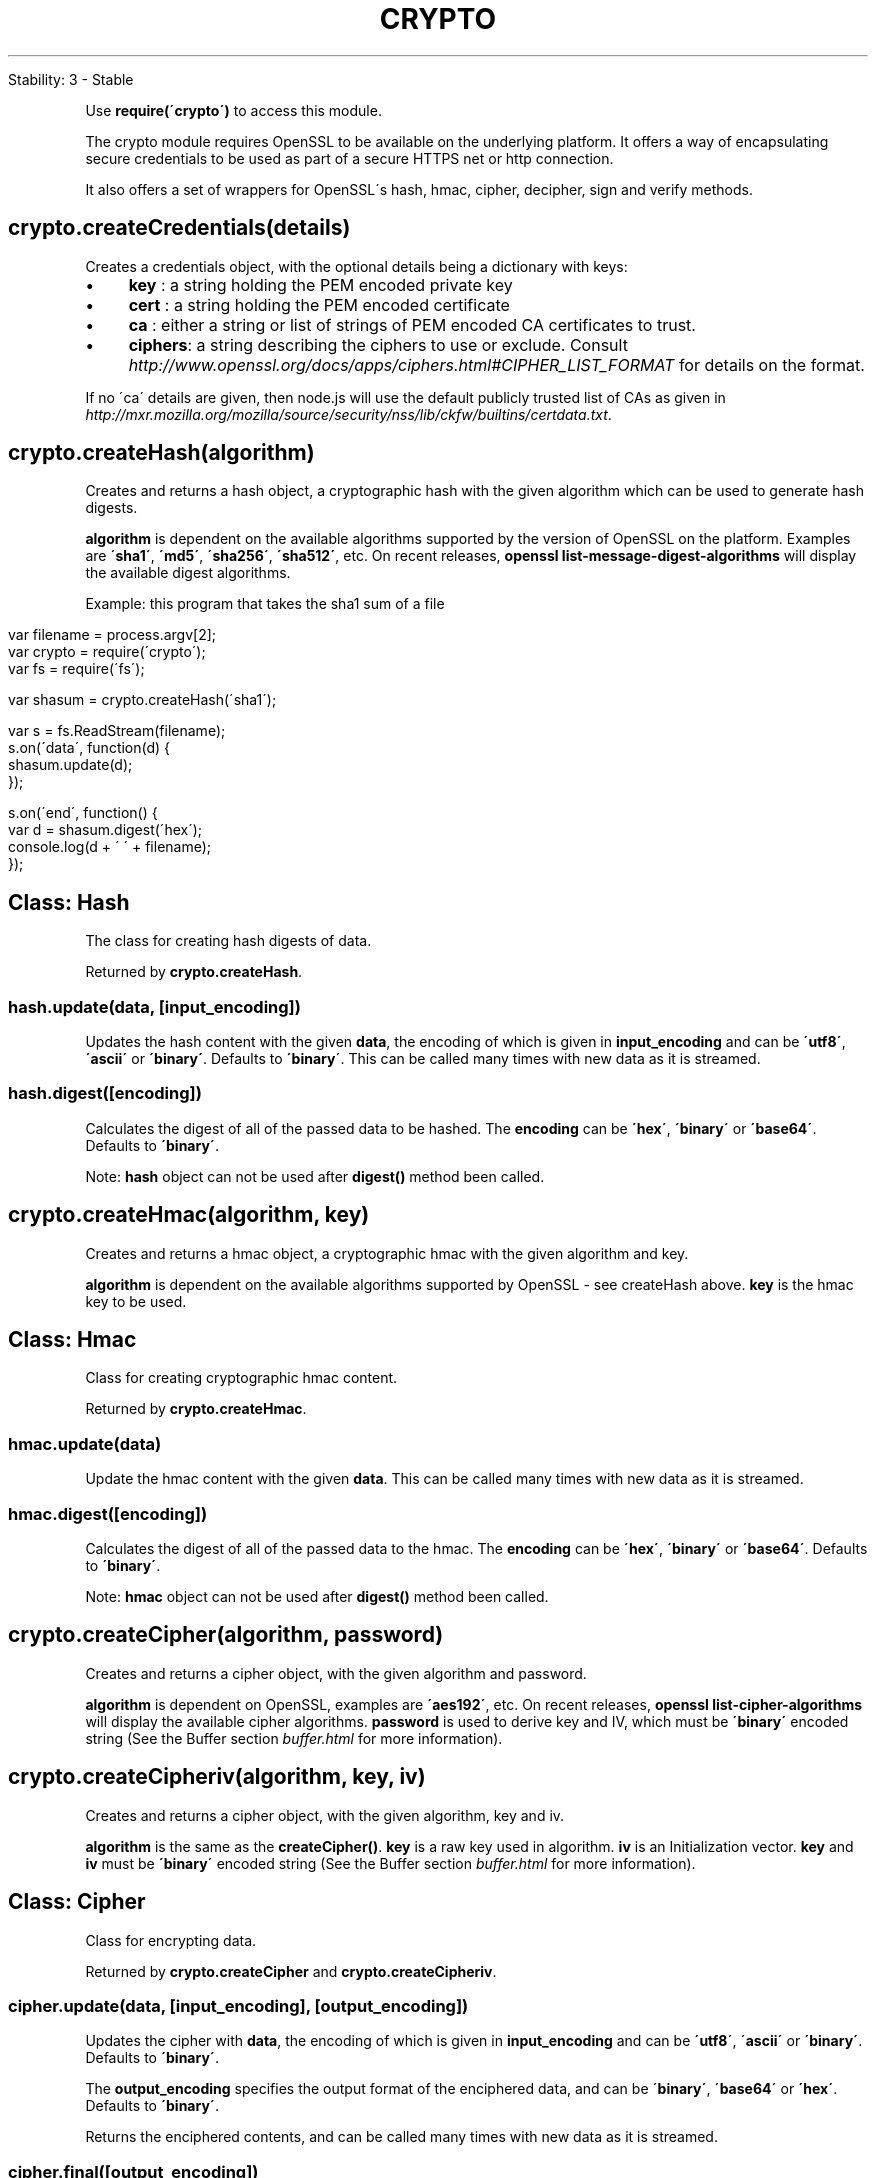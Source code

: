 .\" generated with Ronn/v0.7.3
.\" http://github.com/rtomayko/ronn/tree/0.7.3
.
.TH "CRYPTO" "" "April 2012" "" ""
.
.nf

Stability: 3 \- Stable
.
.fi
.
.P
Use \fBrequire(\'crypto\')\fR to access this module\.
.
.P
The crypto module requires OpenSSL to be available on the underlying platform\. It offers a way of encapsulating secure credentials to be used as part of a secure HTTPS net or http connection\.
.
.P
It also offers a set of wrappers for OpenSSL\'s hash, hmac, cipher, decipher, sign and verify methods\.
.
.SH "crypto\.createCredentials(details)"
Creates a credentials object, with the optional details being a dictionary with keys:
.
.IP "\(bu" 4
\fBkey\fR : a string holding the PEM encoded private key
.
.IP "\(bu" 4
\fBcert\fR : a string holding the PEM encoded certificate
.
.IP "\(bu" 4
\fBca\fR : either a string or list of strings of PEM encoded CA certificates to trust\.
.
.IP "\(bu" 4
\fBciphers\fR: a string describing the ciphers to use or exclude\. Consult \fIhttp://www\.openssl\.org/docs/apps/ciphers\.html#CIPHER_LIST_FORMAT\fR for details on the format\.
.
.IP "" 0
.
.P
If no \'ca\' details are given, then node\.js will use the default publicly trusted list of CAs as given in \fIhttp://mxr\.mozilla\.org/mozilla/source/security/nss/lib/ckfw/builtins/certdata\.txt\fR\.
.
.SH "crypto\.createHash(algorithm)"
Creates and returns a hash object, a cryptographic hash with the given algorithm which can be used to generate hash digests\.
.
.P
\fBalgorithm\fR is dependent on the available algorithms supported by the version of OpenSSL on the platform\. Examples are \fB\'sha1\'\fR, \fB\'md5\'\fR, \fB\'sha256\'\fR, \fB\'sha512\'\fR, etc\. On recent releases, \fBopenssl list\-message\-digest\-algorithms\fR will display the available digest algorithms\.
.
.P
Example: this program that takes the sha1 sum of a file
.
.IP "" 4
.
.nf

var filename = process\.argv[2];
var crypto = require(\'crypto\');
var fs = require(\'fs\');

var shasum = crypto\.createHash(\'sha1\');

var s = fs\.ReadStream(filename);
s\.on(\'data\', function(d) {
  shasum\.update(d);
});

s\.on(\'end\', function() {
  var d = shasum\.digest(\'hex\');
  console\.log(d + \'  \' + filename);
});
.
.fi
.
.IP "" 0
.
.SH "Class: Hash"
The class for creating hash digests of data\.
.
.P
Returned by \fBcrypto\.createHash\fR\.
.
.SS "hash\.update(data, [input_encoding])"
Updates the hash content with the given \fBdata\fR, the encoding of which is given in \fBinput_encoding\fR and can be \fB\'utf8\'\fR, \fB\'ascii\'\fR or \fB\'binary\'\fR\. Defaults to \fB\'binary\'\fR\. This can be called many times with new data as it is streamed\.
.
.SS "hash\.digest([encoding])"
Calculates the digest of all of the passed data to be hashed\. The \fBencoding\fR can be \fB\'hex\'\fR, \fB\'binary\'\fR or \fB\'base64\'\fR\. Defaults to \fB\'binary\'\fR\.
.
.P
Note: \fBhash\fR object can not be used after \fBdigest()\fR method been called\.
.
.SH "crypto\.createHmac(algorithm, key)"
Creates and returns a hmac object, a cryptographic hmac with the given algorithm and key\.
.
.P
\fBalgorithm\fR is dependent on the available algorithms supported by OpenSSL \- see createHash above\. \fBkey\fR is the hmac key to be used\.
.
.SH "Class: Hmac"
Class for creating cryptographic hmac content\.
.
.P
Returned by \fBcrypto\.createHmac\fR\.
.
.SS "hmac\.update(data)"
Update the hmac content with the given \fBdata\fR\. This can be called many times with new data as it is streamed\.
.
.SS "hmac\.digest([encoding])"
Calculates the digest of all of the passed data to the hmac\. The \fBencoding\fR can be \fB\'hex\'\fR, \fB\'binary\'\fR or \fB\'base64\'\fR\. Defaults to \fB\'binary\'\fR\.
.
.P
Note: \fBhmac\fR object can not be used after \fBdigest()\fR method been called\.
.
.SH "crypto\.createCipher(algorithm, password)"
Creates and returns a cipher object, with the given algorithm and password\.
.
.P
\fBalgorithm\fR is dependent on OpenSSL, examples are \fB\'aes192\'\fR, etc\. On recent releases, \fBopenssl list\-cipher\-algorithms\fR will display the available cipher algorithms\. \fBpassword\fR is used to derive key and IV, which must be \fB\'binary\'\fR encoded string (See the Buffer section \fIbuffer\.html\fR for more information)\.
.
.SH "crypto\.createCipheriv(algorithm, key, iv)"
Creates and returns a cipher object, with the given algorithm, key and iv\.
.
.P
\fBalgorithm\fR is the same as the \fBcreateCipher()\fR\. \fBkey\fR is a raw key used in algorithm\. \fBiv\fR is an Initialization vector\. \fBkey\fR and \fBiv\fR must be \fB\'binary\'\fR encoded string (See the Buffer section \fIbuffer\.html\fR for more information)\.
.
.SH "Class: Cipher"
Class for encrypting data\.
.
.P
Returned by \fBcrypto\.createCipher\fR and \fBcrypto\.createCipheriv\fR\.
.
.SS "cipher\.update(data, [input_encoding], [output_encoding])"
Updates the cipher with \fBdata\fR, the encoding of which is given in \fBinput_encoding\fR and can be \fB\'utf8\'\fR, \fB\'ascii\'\fR or \fB\'binary\'\fR\. Defaults to \fB\'binary\'\fR\.
.
.P
The \fBoutput_encoding\fR specifies the output format of the enciphered data, and can be \fB\'binary\'\fR, \fB\'base64\'\fR or \fB\'hex\'\fR\. Defaults to \fB\'binary\'\fR\.
.
.P
Returns the enciphered contents, and can be called many times with new data as it is streamed\.
.
.SS "cipher\.final([output_encoding])"
Returns any remaining enciphered contents, with \fBoutput_encoding\fR being one of: \fB\'binary\'\fR, \fB\'base64\'\fR or \fB\'hex\'\fR\. Defaults to \fB\'binary\'\fR\.
.
.P
Note: \fBcipher\fR object can not be used after \fBfinal()\fR method been called\.
.
.SH "crypto\.createDecipher(algorithm, password)"
Creates and returns a decipher object, with the given algorithm and key\. This is the mirror of the \fIcreateCipher()\fR above\.
.
.SH "crypto\.createDecipheriv(algorithm, key, iv)"
Creates and returns a decipher object, with the given algorithm, key and iv\. This is the mirror of the \fIcreateCipheriv()\fR above\.
.
.SH "Class: Decipher"
Class for decrypting data\.
.
.P
Returned by \fBcrypto\.createDecipher\fR and \fBcrypto\.createDecipheriv\fR\.
.
.SS "decipher\.update(data, [input_encoding], [output_encoding])"
Updates the decipher with \fBdata\fR, which is encoded in \fB\'binary\'\fR, \fB\'base64\'\fR or \fB\'hex\'\fR\. Defaults to \fB\'binary\'\fR\.
.
.P
The \fBoutput_decoding\fR specifies in what format to return the deciphered plaintext: \fB\'binary\'\fR, \fB\'ascii\'\fR or \fB\'utf8\'\fR\. Defaults to \fB\'binary\'\fR\.
.
.SS "decipher\.final([output_encoding])"
Returns any remaining plaintext which is deciphered, with \fBoutput_encoding\fR being one of: \fB\'binary\'\fR, \fB\'ascii\'\fR or \fB\'utf8\'\fR\. Defaults to \fB\'binary\'\fR\.
.
.P
Note: \fBdecipher\fR object can not be used after \fBfinal()\fR method been called\.
.
.SH "crypto\.createSign(algorithm)"
Creates and returns a signing object, with the given algorithm\. On recent OpenSSL releases, \fBopenssl list\-public\-key\-algorithms\fR will display the available signing algorithms\. Examples are \fB\'RSA\-SHA256\'\fR\.
.
.SH "Class: Signer"
Class for generating signatures\.
.
.P
Returned by \fBcrypto\.createSign\fR\.
.
.SS "signer\.update(data)"
Updates the signer object with data\. This can be called many times with new data as it is streamed\.
.
.SS "signer\.sign(private_key, [output_format])"
Calculates the signature on all the updated data passed through the signer\. \fBprivate_key\fR is a string containing the PEM encoded private key for signing\.
.
.P
Returns the signature in \fBoutput_format\fR which can be \fB\'binary\'\fR, \fB\'hex\'\fR or \fB\'base64\'\fR\. Defaults to \fB\'binary\'\fR\.
.
.P
Note: \fBsigner\fR object can not be used after \fBsign()\fR method been called\.
.
.SH "crypto\.createVerify(algorithm)"
Creates and returns a verification object, with the given algorithm\. This is the mirror of the signing object above\.
.
.SH "Class: Verify"
Class for verifying signatures\.
.
.P
Returned by \fBcrypto\.createVerify\fR\.
.
.SS "verifier\.update(data)"
Updates the verifier object with data\. This can be called many times with new data as it is streamed\.
.
.SS "verifier\.verify(object, signature, [signature_format])"
Verifies the signed data by using the \fBobject\fR and \fBsignature\fR\. \fBobject\fR is a string containing a PEM encoded object, which can be one of RSA public key, DSA public key, or X\.509 certificate\. \fBsignature\fR is the previously calculated signature for the data, in the \fBsignature_format\fR which can be \fB\'binary\'\fR, \fB\'hex\'\fR or \fB\'base64\'\fR\. Defaults to \fB\'binary\'\fR\.
.
.P
Returns true or false depending on the validity of the signature for the data and public key\.
.
.P
Note: \fBverifier\fR object can not be used after \fBverify()\fR method been called\.
.
.SH "crypto\.createDiffieHellman(prime_length)"
Creates a Diffie\-Hellman key exchange object and generates a prime of the given bit length\. The generator used is \fB2\fR\.
.
.SH "crypto\.createDiffieHellman(prime, [encoding])"
Creates a Diffie\-Hellman key exchange object using the supplied prime\. The generator used is \fB2\fR\. Encoding can be \fB\'binary\'\fR, \fB\'hex\'\fR, or \fB\'base64\'\fR\. Defaults to \fB\'binary\'\fR\.
.
.SH "Class: DiffieHellman"
The class for creating Diffie\-Hellman key exchanges\.
.
.P
Returned by \fBcrypto\.createDiffieHellman\fR\.
.
.SS "diffieHellman\.generateKeys([encoding])"
Generates private and public Diffie\-Hellman key values, and returns the public key in the specified encoding\. This key should be transferred to the other party\. Encoding can be \fB\'binary\'\fR, \fB\'hex\'\fR, or \fB\'base64\'\fR\. Defaults to \fB\'binary\'\fR\.
.
.SS "diffieHellman\.computeSecret(other_public_key, [input_encoding], [output_encoding])"
Computes the shared secret using \fBother_public_key\fR as the other party\'s public key and returns the computed shared secret\. Supplied key is interpreted using specified \fBinput_encoding\fR, and secret is encoded using specified \fBoutput_encoding\fR\. Encodings can be \fB\'binary\'\fR, \fB\'hex\'\fR, or \fB\'base64\'\fR\. The input encoding defaults to \fB\'binary\'\fR\. If no output encoding is given, the input encoding is used as output encoding\.
.
.SS "diffieHellman\.getPrime([encoding])"
Returns the Diffie\-Hellman prime in the specified encoding, which can be \fB\'binary\'\fR, \fB\'hex\'\fR, or \fB\'base64\'\fR\. Defaults to \fB\'binary\'\fR\.
.
.SS "diffieHellman\.getGenerator([encoding])"
Returns the Diffie\-Hellman prime in the specified encoding, which can be \fB\'binary\'\fR, \fB\'hex\'\fR, or \fB\'base64\'\fR\. Defaults to \fB\'binary\'\fR\.
.
.SS "diffieHellman\.getPublicKey([encoding])"
Returns the Diffie\-Hellman public key in the specified encoding, which can be \fB\'binary\'\fR, \fB\'hex\'\fR, or \fB\'base64\'\fR\. Defaults to \fB\'binary\'\fR\.
.
.SS "diffieHellman\.getPrivateKey([encoding])"
Returns the Diffie\-Hellman private key in the specified encoding, which can be \fB\'binary\'\fR, \fB\'hex\'\fR, or \fB\'base64\'\fR\. Defaults to \fB\'binary\'\fR\.
.
.SS "diffieHellman\.setPublicKey(public_key, [encoding])"
Sets the Diffie\-Hellman public key\. Key encoding can be \fB\'binary\'\fR, \fB\'hex\'\fR, or \fB\'base64\'\fR\. Defaults to \fB\'binary\'\fR\.
.
.SS "diffieHellman\.setPrivateKey(public_key, [encoding])"
Sets the Diffie\-Hellman private key\. Key encoding can be \fB\'binary\'\fR, \fB\'hex\'\fR, or \fB\'base64\'\fR\. Defaults to \fB\'binary\'\fR\.
.
.SH "crypto\.pbkdf2(password, salt, iterations, keylen, callback)"
Asynchronous PBKDF2 applies pseudorandom function HMAC\-SHA1 to derive a key of given length from the given password, salt and iterations\. The callback gets two arguments \fB(err, derivedKey)\fR\.
.
.SH "crypto\.randomBytes(size, [callback])"
Generates cryptographically strong pseudo\-random data\. Usage:
.
.IP "" 4
.
.nf

// async
crypto\.randomBytes(256, function(ex, buf) {
  if (ex) throw ex;
  console\.log(\'Have %d bytes of random data: %s\', buf\.length, buf);
});

// sync
try {
  var buf = crypto\.randomBytes(256);
  console\.log(\'Have %d bytes of random data: %s\', buf\.length, buf);
} catch (ex) {
  // handle error
}
.
.fi
.
.IP "" 0

